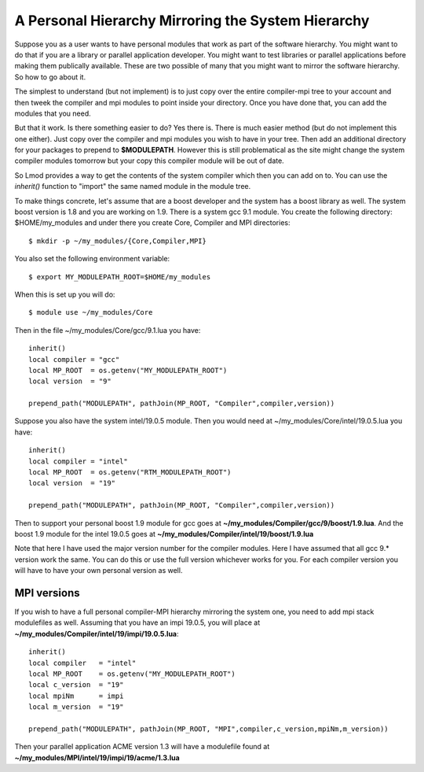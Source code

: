 .. _inherit-label:

===================================================
A Personal Hierarchy Mirroring the System Hierarchy
===================================================

Suppose you as a user wants to have personal modules that work as part
of the software hierarchy.  You might want to do that if you are a
library or parallel application developer. You might want to test
libraries or parallel applications before making them publically
available. These are two possible of many that you might want to
mirror the software hierarchy. So how to go about it.

The simplest to understand (but not implement) is to just copy over
the entire compiler-mpi tree to your account and then tweek the
compiler and mpi modules to point inside your directory.  Once you
have done that, you can add the modules that you need.

But that it work.  Is there something easier to do? Yes there is.
There is much easier method (but do not implement this one
either). Just copy over the compiler and mpi modules you wish to have
in your tree.  Then add an additional directory for your packages to
prepend to **$MODULEPATH**.  However this is still problematical as
the site might change the system compiler modules tomorrow but your
copy this compiler module will be out of date.

So Lmod provides a way to get the contents of the system compiler
which then you can add on to. You can use the *inherit()* function to
"import" the same named module in the module tree.  

To make things concrete, let's assume that are a boost developer and
the system has a boost library as well.  The system boost version is
1.8 and you are working on 1.9.  There is a system gcc 9.1 module.
You create the following directory: $HOME/my_modules and under there
you create Core, Compiler and MPI  directories::

   $ mkdir -p ~/my_modules/{Core,Compiler,MPI}

You also set the following environment variable::

   $ export MY_MODULEPATH_ROOT=$HOME/my_modules

When this is set up you will do::

   $ module use ~/my_modules/Core

Then in the file ~/my_modules/Core/gcc/9.1.lua you have::

   inherit()
   local compiler = "gcc"
   local MP_ROOT  = os.getenv("MY_MODULEPATH_ROOT")
   local version  = "9"

   prepend_path("MODULEPATH", pathJoin(MP_ROOT, "Compiler",compiler,version))

Suppose you also have the system intel/19.0.5  module.  Then you would
need at ~/my_modules/Core/intel/19.0.5.lua you have::

   inherit()
   local compiler = "intel"
   local MP_ROOT  = os.getenv("RTM_MODULEPATH_ROOT")
   local version  = "19"

   prepend_path("MODULEPATH", pathJoin(MP_ROOT, "Compiler",compiler,version))

Then to support your personal boost 1.9 module for gcc goes at
**~/my_modules/Compiler/gcc/9/boost/1.9.lua**. And the boost 1.9 module
for the intel 19.0.5 goes at **~/my_modules/Compiler/intel/19/boost/1.9.lua**

Note that here I have used the major version number for the compiler
modules.  Here I have assumed that all gcc 9.* version work the
same. You can do this or use the full version whichever works for you.
For each compiler version you will have to have your own personal
version as well.

MPI versions
^^^^^^^^^^^^

If you wish to have a full personal compiler-MPI hierarchy mirroring
the system one, you need to add mpi stack modulefiles as well.
Assuming that you have an impi 19.0.5, you will place at
**~/my_modules/Compiler/intel/19/impi/19.0.5.lua**::

   inherit()
   local compiler   = "intel"
   local MP_ROOT    = os.getenv("MY_MODULEPATH_ROOT")
   local c_version  = "19"
   local mpiNm      = impi
   local m_version  = "19"

   prepend_path("MODULEPATH", pathJoin(MP_ROOT, "MPI",compiler,c_version,mpiNm,m_version))

Then your parallel application ACME version 1.3 will have a modulefile
found at **~/my_modules/MPI/intel/19/impi/19/acme/1.3.lua**

